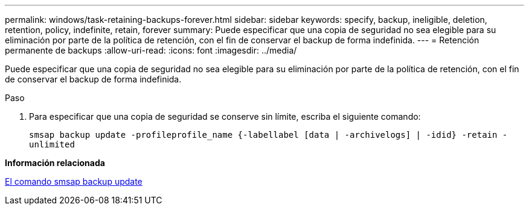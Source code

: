 ---
permalink: windows/task-retaining-backups-forever.html 
sidebar: sidebar 
keywords: specify, backup, ineligible, deletion, retention, policy, indefinite, retain, forever 
summary: Puede especificar que una copia de seguridad no sea elegible para su eliminación por parte de la política de retención, con el fin de conservar el backup de forma indefinida. 
---
= Retención permanente de backups
:allow-uri-read: 
:icons: font
:imagesdir: ../media/


[role="lead"]
Puede especificar que una copia de seguridad no sea elegible para su eliminación por parte de la política de retención, con el fin de conservar el backup de forma indefinida.

.Paso
. Para especificar que una copia de seguridad se conserve sin límite, escriba el siguiente comando:
+
`smsap backup update -profileprofile_name {-labellabel [data | -archivelogs] | -idid} -retain -unlimited`



*Información relacionada*

xref:reference-the-smosmsapbackup-update-command.adoc[El comando smsap backup update]
